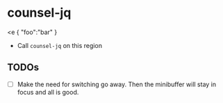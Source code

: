 * counsel-jq

<e
{ "foo":"bar" }

- Call =counsel-jq= on this region

** TODOs

- [ ] Make the need for switching go away. Then the minibuffer will stay in focus and all is good.
